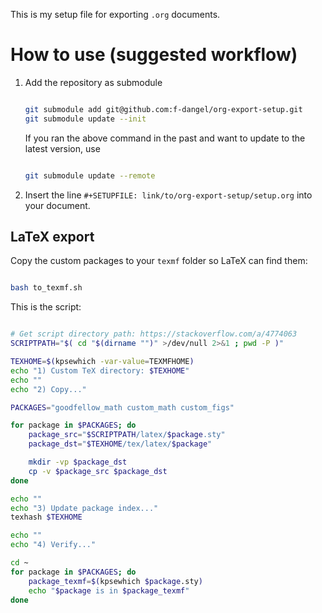 This is my setup file for exporting =.org= documents.

* How to use (suggested workflow)

1. Add the repository as submodule

  #+begin_src bash

    git submodule add git@github.com:f-dangel/org-export-setup.git
    git submodule update --init

  #+end_src

  If you ran the above command in the past and want to update to the latest version, use

   #+begin_src bash

    git submodule update --remote

   #+end_src

2. Insert the line =#+SETUPFILE: link/to/org-export-setup/setup.org= into your document.

** LaTeX export
:PROPERTIES:
:ID:       3d73468b-8acc-4b59-84ce-2334ce1ce465
:END:

Copy the custom packages to your =texmf= folder so LaTeX can find them:

#+begin_src bash

  bash to_texmf.sh

#+end_src

This is the script:

#+begin_src bash :tangle to_texmf.sh :results output

  # Get script directory path: https://stackoverflow.com/a/4774063
  SCRIPTPATH="$( cd "$(dirname "")" >/dev/null 2>&1 ; pwd -P )"

  TEXHOME=$(kpsewhich -var-value=TEXMFHOME)
  echo "1) Custom TeX directory: $TEXHOME"
  echo ""
  echo "2) Copy..."

  PACKAGES="goodfellow_math custom_math custom_figs"

  for package in $PACKAGES; do
      package_src="$SCRIPTPATH/latex/$package.sty"
      package_dst="$TEXHOME/tex/latex/$package"

      mkdir -vp $package_dst
      cp -v $package_src $package_dst
  done

  echo ""
  echo "3) Update package index..."
  texhash $TEXHOME

  echo ""
  echo "4) Verify..."

  cd ~
  for package in $PACKAGES; do
      package_texmf=$(kpsewhich $package.sty)
      echo "$package is in $package_texmf"
  done

#+end_src
